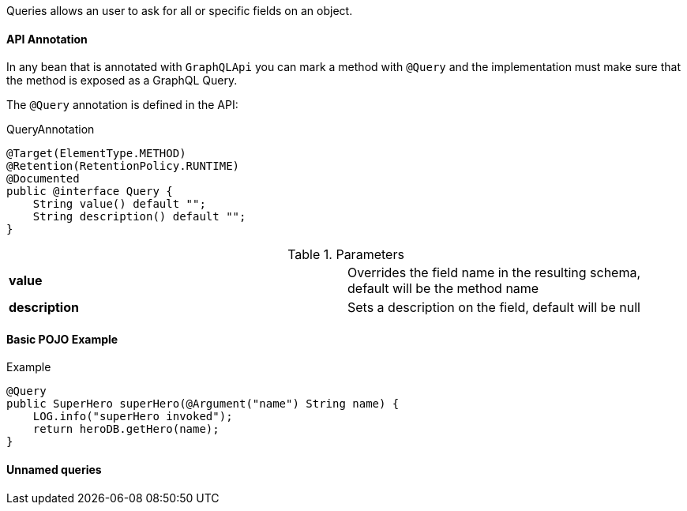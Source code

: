 //
// Copyright (c) 2019 Contributors to the Eclipse Foundation
//
// Licensed under the Apache License, Version 2.0 (the "License");
// you may not use this file except in compliance with the License.
// You may obtain a copy of the License at
//
//     http://www.apache.org/licenses/LICENSE-2.0
//
// Unless required by applicable law or agreed to in writing, software
// distributed under the License is distributed on an "AS IS" BASIS,
// WITHOUT WARRANTIES OR CONDITIONS OF ANY KIND, either express or implied.
// See the License for the specific language governing permissions and
// limitations under the License.
//

[[queries]]

Queries allows an user to ask for all or specific fields on an object.

==== API Annotation
In any bean that is annotated with `GraphQLApi` you can mark a method with `@Query` and the implementation must make sure that the 
method is exposed as a GraphQL Query.

The `@Query` annotation is defined in the API:

.QueryAnnotation
[source,java,numbered]
----
@Target(ElementType.METHOD)
@Retention(RetentionPolicy.RUNTIME)
@Documented
public @interface Query {
    String value() default "";
    String description() default "";
}
----

.Parameters
[cols="1,1"]
|===
|*value*|Overrides the field name in the resulting schema, default will be the method name
|*description*|Sets a description on the field, default will be null
|===

==== Basic POJO Example

.Example
[source,java,numbered]
----
@Query
public SuperHero superHero(@Argument("name") String name) {
    LOG.info("superHero invoked");
    return heroDB.getHero(name);
}
----



==== Unnamed queries


